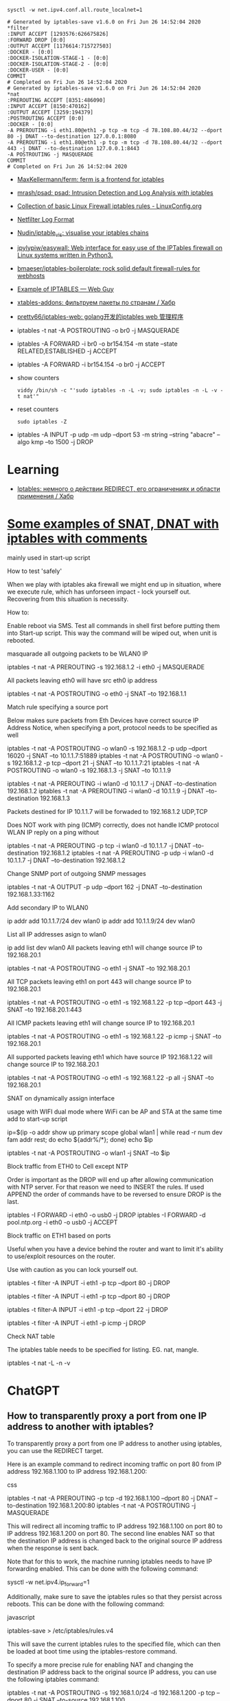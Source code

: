 :PROPERTIES:
:ID:       9cb7bab3-5342-4c3b-bd61-a5fd4a06dee8
:END:
: sysctl -w net.ipv4.conf.all.route_localnet=1

#+begin_example
  # Generated by iptables-save v1.6.0 on Fri Jun 26 14:52:04 2020
  ,*filter
  :INPUT ACCEPT [1293576:626675826]
  :FORWARD DROP [0:0]
  :OUTPUT ACCEPT [1176614:715727503]
  :DOCKER - [0:0]
  :DOCKER-ISOLATION-STAGE-1 - [0:0]
  :DOCKER-ISOLATION-STAGE-2 - [0:0]
  :DOCKER-USER - [0:0]
  COMMIT
  # Completed on Fri Jun 26 14:52:04 2020
  # Generated by iptables-save v1.6.0 on Fri Jun 26 14:52:04 2020
  ,*nat
  :PREROUTING ACCEPT [8351:486090]
  :INPUT ACCEPT [8150:470162]
  :OUTPUT ACCEPT [3259:194379]
  :POSTROUTING ACCEPT [0:0]
  :DOCKER - [0:0]
  -A PREROUTING -i eth1.80@eth1 -p tcp -m tcp -d 78.108.80.44/32 --dport 80 -j DNAT --to-destination 127.0.0.1:8080
  -A PREROUTING -i eth1.80@eth1 -p tcp -m tcp -d 78.108.80.44/32 --dport 443 -j DNAT --to-destination 127.0.0.1:8443
  -A POSTROUTING -j MASQUERADE
  COMMIT
  # Completed on Fri Jun 26 14:52:04 2020
#+end_example

- [[https://github.com/MaxKellermann/ferm][MaxKellermann/ferm: ferm is a frontend for iptables]]
- [[https://github.com/mrash/psad][mrash/psad: psad: Intrusion Detection and Log Analysis with iptables]]
- [[https://linuxconfig.org/collection-of-basic-linux-firewall-iptables-rules][Collection of basic Linux Firewall iptables rules - LinuxConfig.org]]
- [[https://logi.cc/en/2010/07/netfilter-log-format/][Netfilter Log Format]]
- [[https://github.com/Nudin/iptable_vis][Nudin/iptable_vis: visualise your iptables chains]]
- [[https://github.com/jpylypiw/easywall][jpylypiw/easywall: Web interface for easy use of the IPTables firewall on Linux systems written in Python3.]]
- [[https://github.com/bmaeser/iptables-boilerplate][bmaeser/iptables-boilerplate: rock solid default firewall-rules for webhosts]]
- [[https://webguy.vip/example-of-iptables/][Example of IPTABLES — Web Guy]]
- [[https://habr.com/ru/company/selectel/blog/511392/][xtables-addons: фильтруем пакеты по странам / Хабр]]
- [[https://github.com/pretty66/iptables-web][pretty66/iptables-web: golang开发的iptables web 管理程序]]

- iptables -t nat -A POSTROUTING -o br0 -j MASQUERADE
- iptables -A FORWARD -i br0 -o br154.154 -m state --state RELATED,ESTABLISHED -j ACCEPT
- iptables -A FORWARD -i br154.154 -o br0 -j ACCEPT

- show counters
  : viddy /bin/sh -c "'sudo iptables -n -L -v; sudo iptables -n -L -v -t nat'"

- reset counters
  : sudo iptables -Z 

- iptables -A INPUT -p udp -m udp --dport 53 -m string --string "abacre" --algo kmp --to 1500 -j DROP

* Learning
- [[https://habr.com/ru/articles/324276/][Iptables: немного о действии REDIRECT, его ограничениях и области применения / Хабр]]

* [[https://gist.github.com/tomasinouk/eec152019311b09905cd][Some examples of SNAT, DNAT with iptables with comments]]

    mainly used in start-up script

How to test 'safely'

When we play with iptables aka firewall we might end up in situation, where we execute rule, which has unforseen impact - lock yourself out. Recovering from this situation is necessity.

    How to:

        Enable reboot via SMS.
        Test all commands in shell first before putting them into Start-up script. This way the command will be wiped out, when unit is rebooted.

masquarade all outgoing packets to be WLAN0 IP

iptables -t nat -A PREROUTING -s 192.168.1.2 -i eth0 -j MASQUERADE

All packets leaving eth0 will have src eth0 ip address

iptables -t nat -A POSTROUTING -o eth0 -j SNAT --to 192.168.1.1

Match rule specifying a source port

    Below makes sure packets from Eth Devices have correct source IP Address Notice, when specifying a port, protocol needs to be specified as well

iptables -t nat -A POSTROUTING -o wlan0 -s 192.168.1.2 -p udp --dport 16020 -j SNAT --to 10.1.1.7:51889
iptables -t nat -A POSTROUTING -o wlan0 -s 192.168.1.2 -p tcp --dport 21 -j SNAT --to 10.1.1.7:21
iptables -t nat -A POSTROUTING -o wlan0 -s 192.168.1.3 -j SNAT --to 10.1.1.9


# Packets destined for IP 10.1.1.7 will be forwaded to 192.168.1.2 UDP,TCP
# Packets destined for IP 10.1.1.9 will be forwaded to 192.168.1.3 UDP,TCP
# Does work with ping (ICMP) correctly
iptables -t nat -A PREROUTING -i wlan0 -d 10.1.1.7 -j DNAT --to-destination 192.168.1.2
iptables -t nat -A PREROUTING -i wlan0 -d 10.1.1.9 -j DNAT --to-destination 192.168.1.3

Packets destined for IP 10.1.1.7 will be forwaded to 192.168.1.2 UDP,TCP

    Does NOT work with ping (ICMP) correctly, does not handle ICMP protocol WLAN IP reply on a ping without

iptables -t nat -A PREROUTING -p tcp -i wlan0 -d 10.1.1.7 -j DNAT --to-destination 192.168.1.2
iptables -t nat -A PREROUTING -p udp -i wlan0 -d 10.1.1.7 -j DNAT --to-destination 192.168.1.2

Change SNMP port of outgoing SNMP messages

iptables -t nat -A OUTPUT -p udp --dport 162 -j DNAT --to-destination 192.168.1.33:1162

Add secondary IP to WLAN0

ip addr add 10.1.1.7/24 dev wlan0
ip addr add 10.1.1.9/24 dev wlan0

List all IP addresses asign to wlan0

ip add list dev wlan0
All packets leaving eth1 will change source IP to 192.168.20.1

iptables -t nat -A POSTROUTING -o eth1 -j SNAT --to 192.168.20.1

All TCP packets leaving eth1 on port 443 will change source IP to 192.168.20.1

iptables -t nat -A POSTROUTING -o eth1 -s 192.168.1.22 -p tcp --dport 443 -j SNAT --to 192.168.20.1:443

All ICMP packets leaving eth1 will change source IP to 192.168.20.1

iptables -t nat -A POSTROUTING -o eth1 -s 192.168.1.22 -p icmp -j SNAT --to 192.168.20.1

All supported packets leaving eth1 which have source IP 192.168.1.22 will change source IP to 192.168.20.1

iptables -t nat -A POSTROUTING -o eth1 -s 192.168.1.22 -p all -j SNAT --to 192.168.20.1

SNAT on dynamically assign interface

    usage with WIFI dual mode where WiFi can be AP and STA at the same time add to start-up script

# assuming wlan1 is STA interface
ip=$(ip -o addr show up primary scope global wlan1 |
      while read -r num dev fam addr rest; do echo ${addr%/*}; done)
echo $ip

# all packets leaving wlan1 will change source IP to STA interface IP
iptables -t nat -A POSTROUTING -o wlan1 -j SNAT --to $ip

Block traffic from ETH0 to Cell except NTP

Order is important as the DROP will end up after allowing communication with NTP server. For that reason we need to INSERT the rules. If used APPEND the order of commands have to be reversed to ensure DROP is the last.

iptables -I FORWARD -i eth0 -o usb0 -j DROP
iptables -I FORWARD -d pool.ntp.org -i eth0 -o usb0 -j ACCEPT

Block traffic on ETH1 based on ports

Useful when you have a device behind the router and want to limit it's ability to use/exploit resources on the router.

    Use with caution as you can lock yourself out.

# Block port 80 (http) only on ETH1 interface
iptables -t filter -A INPUT -i eth1 -p tcp --dport 80 -j DROP
# Block port 443 (https) only on ETH1 interface
iptables -t filter -A INPUT -i eth1 -p tcp --dport 80 -j DROP
# Block port 22 (ssh) only on ETH1 interface
iptables -t filter-A INPUT -i eth1 -p tcp --dport 22 -j DROP
# Block ping (icmp) on ETH1 interface unit does not response to ping
iptables -t filter -A INPUT -i eth1 -p icmp -j DROP

Check NAT table

The iptables table needs to be specified for listing. EG. nat, mangle.

iptables -t nat -L -n -v

* ChatGPT

** How to transparently proxy a port from one IP address to another with iptables?

To transparently proxy a port from one IP address to another using iptables, you can use the REDIRECT target.

Here is an example command to redirect incoming traffic on port 80 from IP address 192.168.1.100 to IP address 192.168.1.200:

css

iptables -t nat -A PREROUTING -p tcp -d 192.168.1.100 --dport 80 -j DNAT --to-destination 192.168.1.200:80
iptables -t nat -A POSTROUTING -j MASQUERADE

This will redirect all incoming traffic to IP address 192.168.1.100 on port 80 to IP address 192.168.1.200 on port 80. The second line enables NAT so that the destination IP address is changed back to the original source IP address when the response is sent back.

Note that for this to work, the machine running iptables needs to have IP forwarding enabled. This can be done with the following command:

sysctl -w net.ipv4.ip_forward=1

Additionally, make sure to save the iptables rules so that they persist across reboots. This can be done with the following command:

javascript

iptables-save > /etc/iptables/rules.v4

This will save the current iptables rules to the specified file, which can then be loaded at boot time using the iptables-restore command.

To specify a more precise rule for enabling NAT and changing the destination IP address back to the original source IP address, you can use the following iptables command:

iptables -t nat -A POSTROUTING -s 192.168.1.0/24 -d 192.168.1.200 -p tcp --dport 80 -j SNAT --to-source 192.168.1.100

This command specifies the source network as 192.168.1.0/24 (change this to match your specific network), the destination IP address as 192.168.1.200, the protocol as TCP, and the destination port as 80 (change this to match the port you are forwarding). It then uses the SNAT target to change the source IP address to 192.168.1.100, which is the original source IP address of the incoming traffic.

Note that this rule should be used in addition to the DNAT rule in the previous answer, which forwards incoming traffic to the destination IP address. Together, these two rules will enable transparent proxying of the specified port from one IP address to another.

* PREROUTING vs OUTPUT

One needs to pay close attention between local packets, and network packets,
when using iptables. Local packets are packets created on the local machine,
whereas network packets are packets received. PREROUTING works on network
packets, for instance what you would get on a router device. Since in this
case it's all local, then one must use OUTPUT instead of PREROUTING to
redirect the packets. The necessary rule is therefore.

iptables -t nat -A OUTPUT     -p tcp --dport 4567 -j REDIRECT --to 8443

https://i.stack.imgur.com/ZCSl9.png

- [[https://stackoverflow.com/questions/64768982/http-iptable-prerouting-rule-is-not-working][nat - HTTP iptable PREROUTING rule is not working - Stack Overflow]]
  - [[https://danielmiessler.com/study/iptables/][An IPTABLES Primer - Daniel Miessler]]
